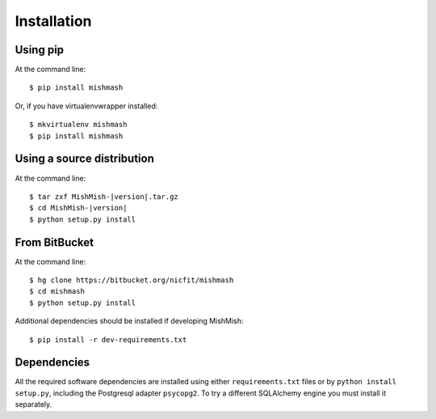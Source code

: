 ============
Installation
============

Using pip
------------
At the command line::

    $ pip install mishmash

Or, if you have virtualenvwrapper installed::

    $ mkvirtualenv mishmash
    $ pip install mishmash

Using a source distribution
-----------------------------
At the command line:

.. parsed-literal::

    $ tar zxf MishMish-|version|.tar.gz
    $ cd MishMish-|version|
    $ python setup.py install

From BitBucket
--------------
At the command line::

    $ hg clone https://bitbucket.org/nicfit/mishmash
    $ cd mishmash
    $ python setup.py install

Additional dependencies should be installed if developing MishMish::

    $ pip install -r dev-requirements.txt

Dependencies
-------------
All the required software dependencies are installed using either 
``requirements.txt`` files or by ``python install setup.py``, including the
Postgresql adapter ``psycopg2``. To try a different SQLAlchemy engine you must
install it separately.
